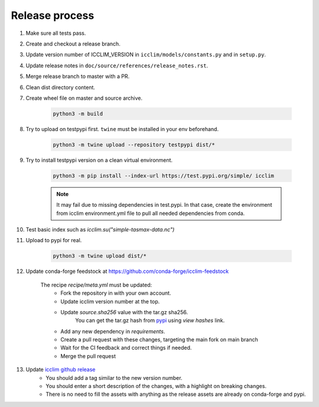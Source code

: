 Release process
===============


#. Make sure all tests pass.
#. Create and checkout a release branch.
#. Update version number of ICCLIM_VERSION in ``icclim/models/constants.py`` and in ``setup.py``.
#. Update release notes in ``doc/source/references/release_notes.rst``.
#. Merge release branch to master with a PR.
#. Clean dist directory content.
#. Create wheel file on master and source archive.

    .. code-block:: sh

        python3 -m build

#. Try to upload on testpypi first. ``twine`` must be installed in your env beforehand.

    .. code-block:: sh

        python3 -m twine upload --repository testpypi dist/*

#. Try to install testpypi version on a clean virtual environment.

    .. code-block:: sh

        python3 -m pip install --index-url https://test.pypi.org/simple/ icclim

    .. note::

        It may fail due to missing dependencies in test.pypi.
        In that case, create the environment from icclim environment.yml file to
        pull all needed dependencies from conda.

#. Test basic index such as `icclim.su("simple-tasmax-data.nc")`

#. Upload to pypi for real.

    .. code-block:: sh

        python3 -m twine upload dist/*

#. Update conda-forge feedstock at https://github.com/conda-forge/icclim-feedstock

    The recipe `recipe/meta.yml` must be updated:
        - Fork the repository in with your own account.
        - Update icclim version number at the top.
        - Update `source.sha256` value with the tar.gz sha256.
            You can get the tar.gz hash from `pypi <https://pypi.org/project/icclim/#files>`_ using `view hashes` link.
        - Add any new dependency in `requirements`.
        - Create a pull request with these changes, targeting the main fork on main branch
        - Wait for the CI feedback and correct things if needed.
        - Merge the pull request

#. Update `icclim github release <https://github.com/cerfacs-globc/icclim/releases>`_
    - You should add a tag similar to the new version number.
    - You should enter a short description of the changes, with a highlight on breaking changes.
    - There is no need to fill the assets with anything as the release assets are already on conda-forge and pypi.
